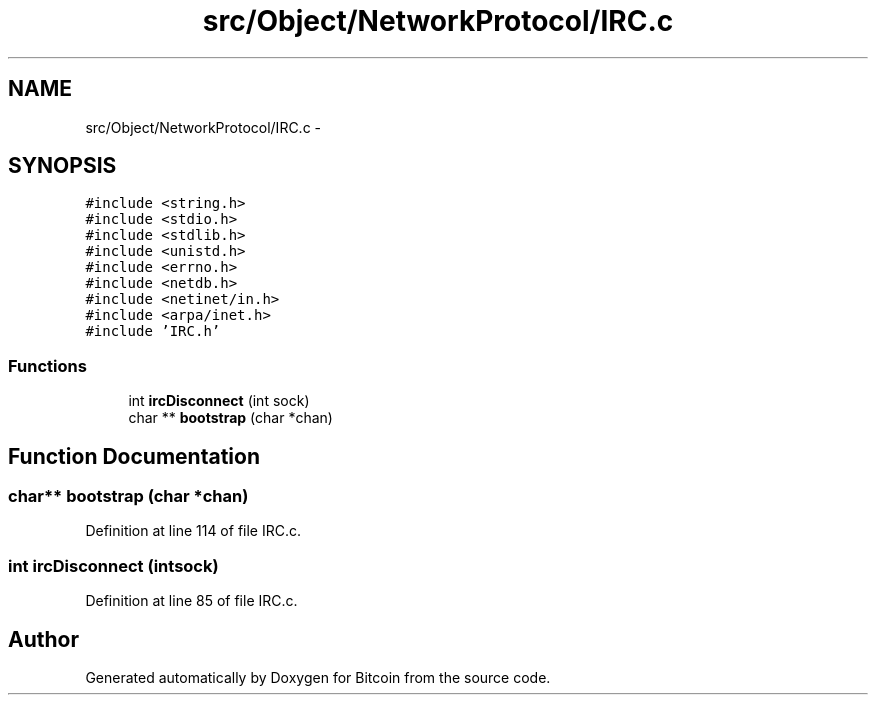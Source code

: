 .TH "src/Object/NetworkProtocol/IRC.c" 3 "Fri Nov 9 2012" "Version 1.0" "Bitcoin" \" -*- nroff -*-
.ad l
.nh
.SH NAME
src/Object/NetworkProtocol/IRC.c \- 
.SH SYNOPSIS
.br
.PP
\fC#include <string.h>\fP
.br
\fC#include <stdio.h>\fP
.br
\fC#include <stdlib.h>\fP
.br
\fC#include <unistd.h>\fP
.br
\fC#include <errno.h>\fP
.br
\fC#include <netdb.h>\fP
.br
\fC#include <netinet/in.h>\fP
.br
\fC#include <arpa/inet.h>\fP
.br
\fC#include 'IRC.h'\fP
.br

.SS "Functions"

.in +1c
.ti -1c
.RI "int \fBircDisconnect\fP (int sock)"
.br
.ti -1c
.RI "char ** \fBbootstrap\fP (char *chan)"
.br
.in -1c
.SH "Function Documentation"
.PP 
.SS "char** bootstrap (char *chan)"
.PP
Definition at line 114 of file IRC.c.
.SS "int ircDisconnect (intsock)"
.PP
Definition at line 85 of file IRC.c.
.SH "Author"
.PP 
Generated automatically by Doxygen for Bitcoin from the source code.
